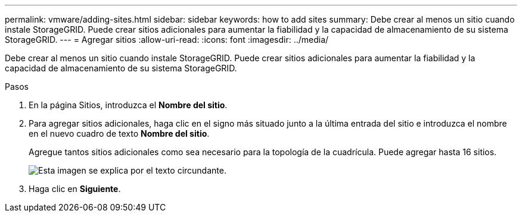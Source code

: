 ---
permalink: vmware/adding-sites.html 
sidebar: sidebar 
keywords: how to add sites 
summary: Debe crear al menos un sitio cuando instale StorageGRID. Puede crear sitios adicionales para aumentar la fiabilidad y la capacidad de almacenamiento de su sistema StorageGRID. 
---
= Agregar sitios
:allow-uri-read: 
:icons: font
:imagesdir: ../media/


[role="lead"]
Debe crear al menos un sitio cuando instale StorageGRID. Puede crear sitios adicionales para aumentar la fiabilidad y la capacidad de almacenamiento de su sistema StorageGRID.

.Pasos
. En la página Sitios, introduzca el *Nombre del sitio*.
. Para agregar sitios adicionales, haga clic en el signo más situado junto a la última entrada del sitio e introduzca el nombre en el nuevo cuadro de texto *Nombre del sitio*.
+
Agregue tantos sitios adicionales como sea necesario para la topología de la cuadrícula. Puede agregar hasta 16 sitios.

+
image::../media/3_gmi_installer_sites_page.gif[Esta imagen se explica por el texto circundante.]

. Haga clic en *Siguiente*.

